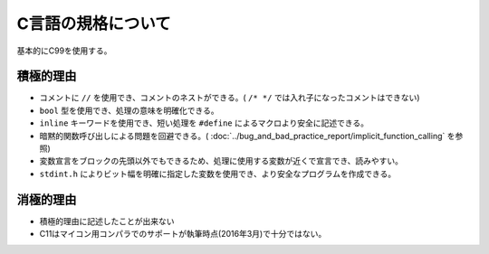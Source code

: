 ====================
C言語の規格について
====================

基本的にC99を使用する。

-----------
積極的理由
-----------

* コメントに ``//`` を使用でき、コメントのネストができる。( ``/* */`` では入れ子になったコメントはできない)
* ``bool`` 型を使用でき、処理の意味を明確化できる。
* ``inline`` キーワードを使用でき、短い処理を ``#define`` によるマクロより安全に記述できる。
* 暗黙的関数呼び出しによる問題を回避できる。( :doc:`../bug_and_bad_practice_report/implicit_function_calling` を参照)
* 変数宣言をブロックの先頭以外でもできるため、処理に使用する変数が近くで宣言でき、読みやすい。
* ``stdint.h`` によりビット幅を明確に指定した変数を使用でき、より安全なプログラムを作成できる。

-----------
消極的理由
-----------

* 積極的理由に記述したことが出来ない
* C11はマイコン用コンパラでのサポートが執筆時点(2016年3月)で十分ではない。
